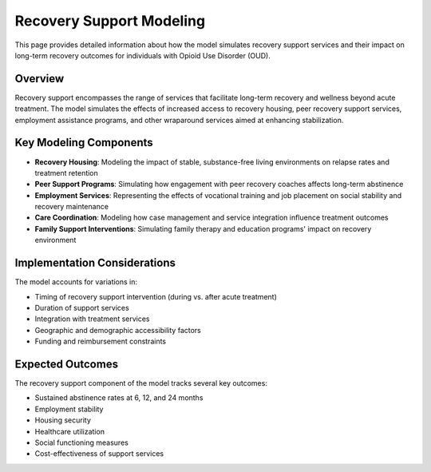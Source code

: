 Recovery Support Modeling
=========================

This page provides detailed information about how the model simulates recovery support services and their impact on long-term recovery outcomes for individuals with Opioid Use Disorder (OUD).

Overview
--------

Recovery support encompasses the range of services that facilitate long-term recovery and wellness beyond acute treatment. The model simulates the effects of increased access to recovery housing, peer recovery support services, employment assistance programs, and other wraparound services aimed at enhancing stabilization.

Key Modeling Components
-----------------------

* **Recovery Housing**: Modeling the impact of stable, substance-free living environments on relapse rates and treatment retention
* **Peer Support Programs**: Simulating how engagement with peer recovery coaches affects long-term abstinence
* **Employment Services**: Representing the effects of vocational training and job placement on social stability and recovery maintenance
* **Care Coordination**: Modeling how case management and service integration influence treatment outcomes
* **Family Support Interventions**: Simulating family therapy and education programs' impact on recovery environment

Implementation Considerations
-----------------------------

The model accounts for variations in:

* Timing of recovery support intervention (during vs. after acute treatment)
* Duration of support services
* Integration with treatment services
* Geographic and demographic accessibility factors
* Funding and reimbursement constraints

Expected Outcomes
-----------------

The recovery support component of the model tracks several key outcomes:

* Sustained abstinence rates at 6, 12, and 24 months
* Employment stability
* Housing security
* Healthcare utilization
* Social functioning measures
* Cost-effectiveness of support services